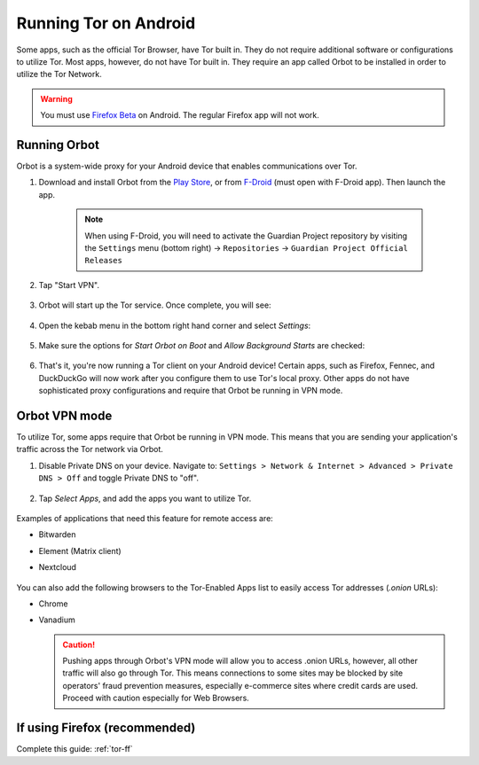 .. _tor-android:

======================
Running Tor on Android
======================
Some apps, such as the official Tor Browser, have Tor built in. They do not require additional software or configurations to utilize Tor. Most apps, however, do not have Tor built in. They require an app called Orbot to be installed in order to utilize the Tor Network.

.. warning:: You must use `Firefox Beta <https://blog.mozilla.org/security/2019/02/14/why-does-mozilla-maintain-our-own-root-certificate-store/>`_ on Android. The regular Firefox app will not work.

Running Orbot
-------------
Orbot is a system-wide proxy for your Android device that enables communications over Tor.

#. Download and install Orbot from the `Play Store <https://play.google.com/store/apps/details?id=org.torproject.android>`_, or from `F-Droid <https://f-droid.org/packages/org.torproject.android>`_ (must open with F-Droid app).  Then launch the app.

    .. note:: When using F-Droid, you will need to activate the Guardian Project repository by visiting the ``Settings`` menu (bottom right) -> ``Repositories`` -> ``Guardian Project Official Releases``

    .. figure:: /_static/images/tor/orbot0.png
      :width: 20  %
      :alt: Orbot
      
#. Tap "Start VPN".

    .. figure:: /_static/images/tor/orbot1.png
      :width: 20  %
      :alt: Orbot starting

#. Orbot will start up the Tor service. Once complete, you will see:

    .. figure:: /_static/images/tor/orbot2.png
      :width: 20  %
      :alt: Orbot running

#. Open the kebab menu in the bottom right hand corner and select `Settings`:

    .. figure:: /_static/images/tor/orbot_menu.png
      :width: 20  %
      :alt: Orbot settings

#. Make sure the options for `Start Orbot on Boot` and `Allow Background Starts` are checked:

    .. figure:: /_static/images/tor/orbot_settings.png
      :width: 20  %
      :alt: Orbot menu

#. That's it, you're now running a Tor client on your Android device! Certain apps, such as Firefox, Fennec, and DuckDuckGo will now work after you configure them to use Tor's local proxy.  Other apps do not have sophisticated proxy configurations and require that Orbot be running in VPN mode.

Orbot VPN mode
--------------
To utilize Tor, some apps require that Orbot be running in VPN mode.  This means that you are sending your application's traffic across the Tor network via Orbot.

#. Disable Private DNS on your device. Navigate to: ``Settings > Network & Internet > Advanced > Private DNS > Off`` and toggle Private DNS to "off".

    .. figure:: /_static/images/tor/private_dns_off.png
      :width: 20%
      :alt: Private DNS off

#. Tap `Select Apps`, and add the apps you want to utilize Tor.

    .. figure:: /_static/images/tor/orbot_apps.png
      :width: 20%
      :alt: Orbot apps

Examples of applications that need this feature for remote access are:

- Bitwarden
- Element (Matrix client)
- Nextcloud

    .. figure:: /_static/images/tor/orbot2.png
      :width: 20%
      :alt: Orbot running

You can also add the following browsers to the Tor-Enabled Apps list to easily access Tor addresses (`.onion` URLs):

- Chrome
- Vanadium

  .. caution:: Pushing apps through Orbot's VPN mode will allow you to access .onion URLs, however, all other traffic will also go through Tor.  This means connections to some sites may be blocked by site operators' fraud prevention measures, especially e-commerce sites where credit cards are used.  Proceed with caution especially for Web Browsers.


If using Firefox (recommended)
------------------------------
Complete this guide: :ref:`tor-ff`